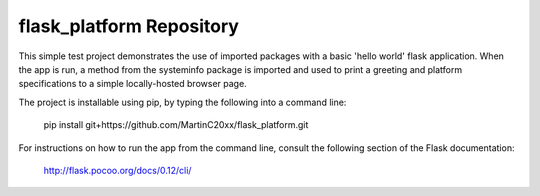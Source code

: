 flask_platform Repository
========================

This simple test project demonstrates the use of imported packages with a 
basic 'hello world' flask application. 
When the app is run, a method from the systeminfo package is imported and
used to print a greeting and platform specifications to a simple 
locally-hosted browser page.

The project is installable using pip, by typing the following into a 
command line:

	pip install git+https://github.com/MartinC20xx/flask_platform.git

For instructions on how to run the app from the command line, consult 
the following section of the Flask documentation:

	http://flask.pocoo.org/docs/0.12/cli/

